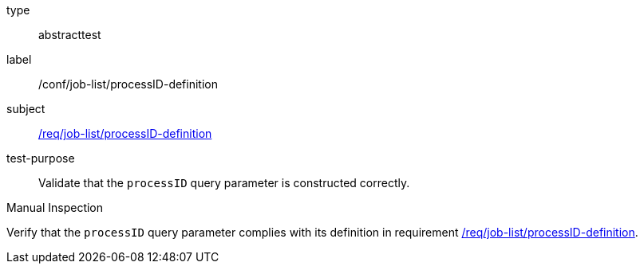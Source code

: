 [[ats_job-list_processID-definition]]
[requirement]
====
[%metadata]
type:: abstracttest
label:: /conf/job-list/processID-definition
subject:: <<req_job-list-processID-definition,/req/job-list/processID-definition>>
test-purpose:: Validate that the `processID` query parameter is constructed correctly.

[.component,class=test method type]
--
Manual Inspection
--

[.component,class=test method]
=====
[.component,class=step]
--
Verify that the `processID` query parameter complies with its definition in requirement <<req_job-list_processID-definition,/req/job-list/processID-definition>>.
--
=====
====
